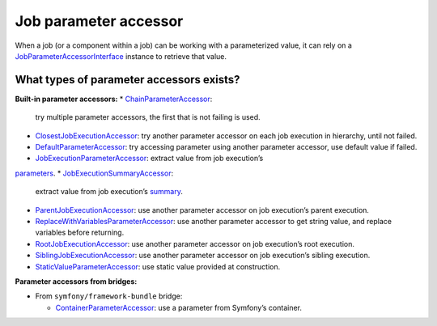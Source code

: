 Job parameter accessor
======================

When a job (or a component within a job) can be working with a parameterized value, it can rely on a
`JobParameterAccessorInterface <https://github.com/yokai-php/batch/blob/0.x/src/src/Job/Parameters/JobParameterAccessorInterface.php>`__
instance to retrieve that value.

.. code:: php
   <?php

   use Yokai\Batch\Job\JobInterface;
   use Yokai\Batch\Job\Parameters\JobParameterAccessorInterface;
   use Yokai\Batch\JobExecution;

   class FooJob implements JobInterface
   {
       public function __construct(
           private JobParameterAccessorInterface $path,
       ) {
       }

       public function execute(JobExecution $jobExecution): void
       {
           /** @var string $path */
           $path = $this->path->get($jobExecution);
           // do something with $path
       }
   }

What types of parameter accessors exists?
-----------------------------------------

**Built-in parameter accessors:**
* `ChainParameterAccessor <https://github.com/yokai-php/batch/blob/0.x/src/src/Job/Parameters/ChainParameterAccessor.php>`__:
  try multiple parameter accessors, the first that is not failing is used.
* `ClosestJobExecutionAccessor <https://github.com/yokai-php/batch/blob/0.x/src/src/Job/Parameters/ClosestJobExecutionAccessor.php>`__:
  try another parameter accessor on each job execution in hierarchy, until not failed.
* `DefaultParameterAccessor <https://github.com/yokai-php/batch/blob/0.x/src/src/Job/Parameters/DefaultParameterAccessor.php>`__:
  try accessing parameter using another parameter accessor, use default value if failed.
* `JobExecutionParameterAccessor <https://github.com/yokai-php/batch/blob/0.x/src/src/Job/Parameters/JobExecutionParameterAccessor.php>`__:
  extract value from job execution’s
`parameters <https://github.com/yokai-php/batch/blob/0.x/src/src/JobParameters.php>`__.
* `JobExecutionSummaryAccessor <https://github.com/yokai-php/batch/blob/0.x/src/src/Job/Parameters/JobExecutionSummaryAccessor.php>`__:
  extract value from job execution’s `summary <https://github.com/yokai-php/batch/blob/0.x/src/src/Summary.php>`__.
* `ParentJobExecutionAccessor <https://github.com/yokai-php/batch/blob/0.x/src/src/Job/Parameters/ParentJobExecutionAccessor.php>`__:
  use another parameter accessor on job execution’s parent execution.
* `ReplaceWithVariablesParameterAccessor <https://github.com/yokai-php/batch/blob/0.x/src/src/Job/Parameters/ReplaceWithVariablesParameterAccessor.php>`__:
  use another parameter accessor to get string value, and replace variables before returning.
* `RootJobExecutionAccessor <https://github.com/yokai-php/batch/blob/0.x/src/src/Job/Parameters/RootJobExecutionAccessor.php>`__:
  use another parameter accessor on job execution’s root execution.
* `SiblingJobExecutionAccessor <https://github.com/yokai-php/batch/blob/0.x/src/src/Job/Parameters/SiblingJobExecutionAccessor.php>`__:
  use another parameter accessor on job execution’s sibling execution.
* `StaticValueParameterAccessor <https://github.com/yokai-php/batch/blob/0.x/src/src/Job/Parameters/StaticValueParameterAccessor.php>`__:
  use static value provided at construction.

**Parameter accessors from bridges:**

* From ``symfony/framework-bundle`` bridge:

  * `ContainerParameterAccessor <https://github.com/yokai-php/batch-symfony-framework/blob/0.x/src/src/ContainerParameterAccessor.php>`__:
    use a parameter from Symfony’s container.

.. seealso::
   | :doc:`What is a job? </domain/job>`
   | :doc:`When does a job execution hierarchy is created? </domain/job-with-children>`
   | :doc:`What is a job execution? </domain/job-execution>`
